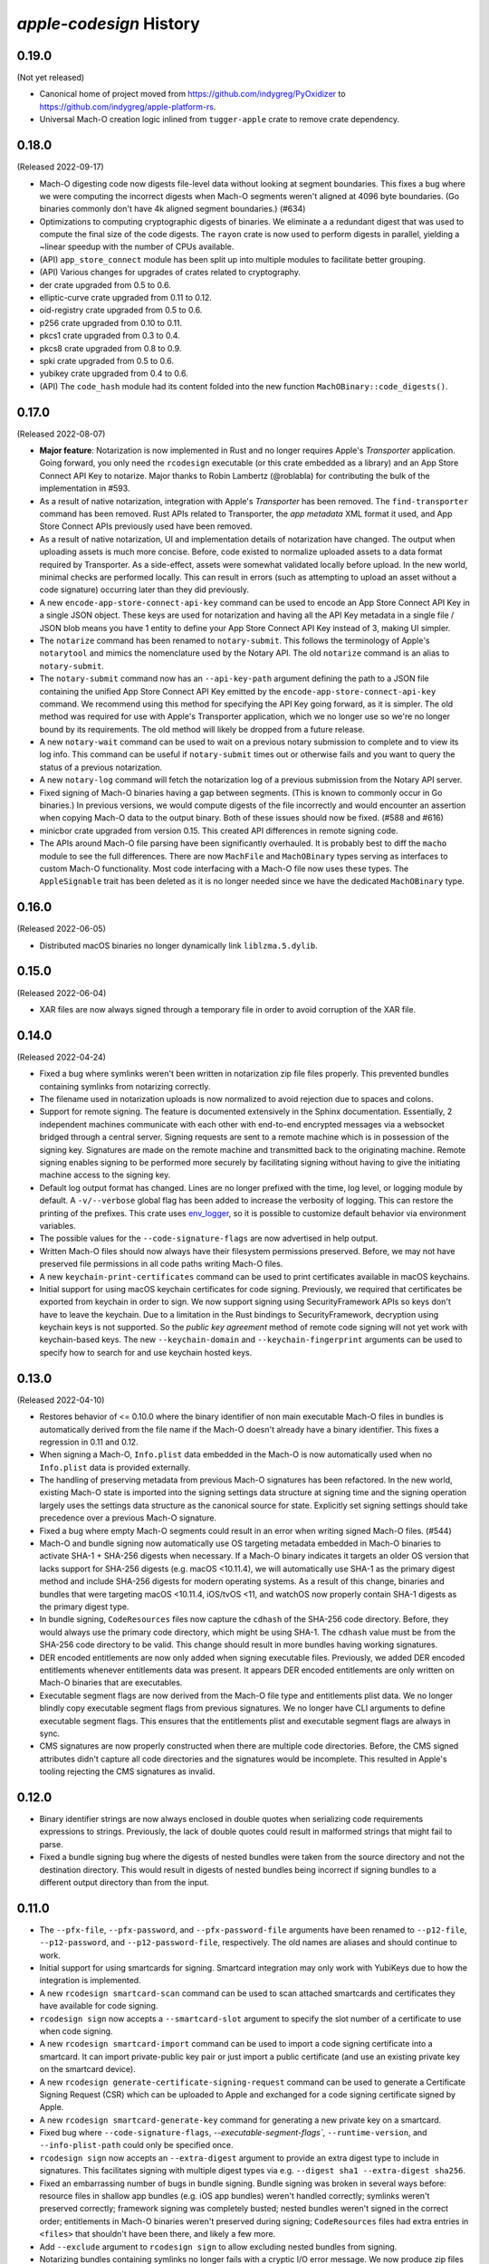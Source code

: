 ========================
`apple-codesign` History
========================

0.19.0
======

(Not yet released)

* Canonical home of project moved from https://github.com/indygreg/PyOxidizer to
  https://github.com/indygreg/apple-platform-rs.
* Universal Mach-O creation logic inlined from ``tugger-apple`` crate to remove
  crate dependency.

0.18.0
======

(Released 2022-09-17)

* Mach-O digesting code now digests file-level data without looking at segment
  boundaries. This fixes a bug where we were computing the incorrect digests when
  Mach-O segments weren't aligned at 4096 byte boundaries. (Go binaries commonly
  don't have 4k aligned segment boundaries.) (#634)
* Optimizations to computing cryptographic digests of binaries. We eliminate a
  a redundant digest that was used to compute the final size of the code digests.
  The ``rayon`` crate is now used to perform digests in parallel, yielding a
  ~linear speedup with the number of CPUs available.
* (API) ``app_store_connect`` module has been split up into multiple modules
  to facilitate better grouping.
* (API) Various changes for upgrades of crates related to cryptography.
* der crate upgraded from 0.5 to 0.6.
* elliptic-curve crate upgraded from 0.11 to 0.12.
* oid-registry crate upgraded from 0.5 to 0.6.
* p256 crate upgraded from 0.10 to 0.11.
* pkcs1 crate upgraded from 0.3 to 0.4.
* pkcs8 crate upgraded from 0.8 to 0.9.
* spki crate upgraded from 0.5 to 0.6.
* yubikey crate upgraded from 0.4 to 0.6.
* (API) The ``code_hash`` module had its content folded into the new function
  ``MachOBinary::code_digests()``.

0.17.0
======

(Released 2022-08-07)

* **Major feature**: Notarization is now implemented in Rust and no longer
  requires Apple's *Transporter* application. Going forward, you only need
  the ``rcodesign`` executable (or this crate embedded as a library) and an
  App Store Connect API Key to notarize. Major thanks to Robin Lambertz
  (@roblabla) for contributing the bulk of the implementation in #593.
* As a result of native notarization, integration with Apple's *Transporter*
  has been removed. The ``find-transporter`` command has been removed. Rust
  APIs related to Transporter, the *app metadata* XML format it used, and App
  Store Connect APIs previously used have been removed.
* As a result of native notarization, UI and implementation details of
  notarization have changed. The output when uploading assets is much more
  concise. Before, code existed to normalize uploaded assets to a data format
  required by Transporter. As a side-effect, assets were somewhat validated
  locally before upload. In the new world, minimal checks are performed locally.
  This can result in errors (such as attempting to upload an asset without a
  code signature) occurring later than they did previously.
* A new ``encode-app-store-connect-api-key`` command can be used to encode an
  App Store Connect API Key in a single JSON object. These keys are used for
  notarization and having all the API Key metadata in a single file / JSON
  blob means you have 1 entity to define your App Store Connect API Key instead
  of 3, making UI simpler.
* The ``notarize`` command has been renamed to ``notary-submit``. This follows
  the terminology of Apple's ``notarytool`` and mimics the nomenclature used
  by the Notary API. The old ``notarize`` command is an alias to
  ``notary-submit``.
* The ``notary-submit`` command now has an ``--api-key-path`` argument defining the
  path to a JSON file containing the unified App Store Connect API Key emitted
  by the ``encode-app-store-connect-api-key`` command. We recommend using this
  method for specifying the API Key going forward, as it is simpler. The old
  method was required for use with Apple's Transporter application, which we
  no longer use so we're no longer bound by its requirements. The old method
  will likely be dropped from a future release.
* A new ``notary-wait`` command can be used to wait on a previous notary
  submission to complete and to view its log info. This command can be useful if
  ``notary-submit`` times out or otherwise fails and you want to query the
  status of a previous notarization.
* A new ``notary-log`` command will fetch the notarization log of a previous
  submission from the Notary API server.
* Fixed signing of Mach-O binaries having a gap between segments. (This is known
  to commonly occur in Go binaries.) In previous versions, we would compute
  digests of the file incorrectly and would encounter an assertion when copying
  Mach-O data to the output binary. Both of these issues should now be fixed.
  (#588 and #616)
* minicbor crate upgraded from version 0.15. This created API differences in
  remote signing code.
* The APIs around Mach-O file parsing have been significantly overhauled. It
  is probably best to diff the ``macho`` module to see the full differences.
  There are now ``MachFile`` and ``MachOBinary`` types serving as interfaces
  to custom Mach-O functionality. Most code interfacing with a Mach-O file now
  uses these types. The ``AppleSignable`` trait has been deleted as it is no
  longer needed since we have the dedicated ``MachOBinary`` type.

0.16.0
======

(Released 2022-06-05)

* Distributed macOS binaries no longer dynamically link ``liblzma.5.dylib``.

0.15.0
======

(Released 2022-06-04)

* XAR files are now always signed through a temporary file in order to avoid
  corruption of the XAR file.

0.14.0
======

(Released 2022-04-24)

* Fixed a bug where symlinks weren't been written in notarization zip file
  files properly. This prevented bundles containing symlinks from notarizing
  correctly.
* The filename used in notarization uploads is now normalized to avoid
  rejection due to spaces and colons.
* Support for remote signing. The feature is documented extensively in the
  Sphinx documentation. Essentially, 2 independent machines communicate with
  each other with end-to-end encrypted messages via a websocket bridged through
  a central server. Signing requests are sent to a remote machine which is in
  possession of the signing key. Signatures are made on the remote machine and
  transmitted back to the originating machine. Remote signing enables signing
  to be performed more securely by facilitating signing without having to give
  the initiating machine access to the signing key.
* Default log output format has changed. Lines are no longer prefixed with the
  time, log level, or logging module by default. A ``-v/--verbose`` global flag
  has been added to increase the verbosity of logging. This can restore the
  printing of the prefixes. This crate uses
  `env_logger <https://crates.io/crates/env_logger>`_, so it is possible
  to customize default behavior via environment variables.
* The possible values for the ``--code-signature-flags`` are now advertised in
  help output.
* Written Mach-O files should now always have their filesystem permissions
  preserved. Before, we may not have preserved file permissions in all code
  paths writing Mach-O files.
* A new ``keychain-print-certificates`` command can be used to print
  certificates available in macOS keychains.
* Initial support for using macOS keychain certificates for code signing.
  Previously, we required that certificates be exported from keychain in
  order to sign. We now support signing using SecurityFramework APIs so
  keys don't have to leave the keychain. Due to a limitation in the Rust
  bindings to SecurityFramework, decryption using keychain keys is not
  supported. So the *public key agreement* method of remote code signing
  will not yet work with keychain-based keys. The new ``--keychain-domain``
  and ``--keychain-fingerprint`` arguments can be used to specify how to
  search for and use keychain hosted keys.

0.13.0
======

(Released 2022-04-10)

* Restores behavior of <= 0.10.0 where the binary identifier of non main
  executable Mach-O files in bundles is automatically derived from the file name
  if the Mach-O doesn't already have a binary identifier. This fixes a regression
  in 0.11 and 0.12.
* When signing a Mach-O, ``Info.plist`` data embedded in the Mach-O is now
  automatically used when no ``Info.plist`` data is provided externally.
* The handling of preserving metadata from previous Mach-O signatures has been
  refactored. In the new world, existing Mach-O state is imported into the
  signing settings data structure at signing time and the signing operation
  largely uses the settings data structure as the canonical source for state.
  Explicitly set signing settings should take precedence over a previous Mach-O
  signature.
* Fixed a bug where empty Mach-O segments could result in an error when writing
  signed Mach-O files. (#544)
* Mach-O and bundle signing now automatically use OS targeting metadata embedded
  in Mach-O binaries to activate SHA-1 + SHA-256 digests when necessary. If a
  Mach-O binary indicates it targets an older OS version that lacks support for
  SHA-256 digests (e.g. macOS <10.11.4), we will automatically use SHA-1 as the
  primary digest method and include SHA-256 digests for modern operating systems.
  As a result of this change, binaries and bundles that were targeting macOS
  <10.11.4, iOS/tvOS <11, and watchOS now properly contain SHA-1 digests as the
  primary digest type.
* In bundle signing, ``CodeResources`` files now capture the ``cdhash`` of the
  SHA-256 code directory. Before, they would always use the primary code
  directory, which might be using SHA-1. The ``cdhash`` value must be from the
  SHA-256 code directory to be valid. This change should result in more bundles
  having working signatures.
* DER encoded entitlements are now only added when signing executable files.
  Previously, we added DER encoded entitlements whenever entitlements data
  was present. It appears DER encoded entitlements are only written on Mach-O
  binaries that are executables.
* Executable segment flags are now derived from the Mach-O file type and
  entitlements plist data. We no longer blindly copy executable segment flags
  from previous signatures. We no longer have CLI arguments to define executable
  segment flags. This ensures that the entitlements plist and executable
  segment flags are always in sync.
* CMS signatures are now properly constructed when there are multiple code
  directories. Before, the CMS signed attributes didn't capture all code
  directories and the signatures would be incomplete. This resulted in Apple's
  tooling rejecting the CMS signatures as invalid.

0.12.0
======

* Binary identifier strings are now always enclosed in double quotes when
  serializing code requirements expressions to strings. Previously, the lack of
  double quotes could result in malformed strings that might fail to parse.
* Fixed a bundle signing bug where the digests of nested bundles were taken from the
  source directory and not the destination directory. This would result in digests
  of nested bundles being incorrect if signing bundles to a different output directory
  than from the input.

0.11.0
======

* The ``--pfx-file``, ``--pfx-password``, and ``--pfx-password-file`` arguments
  have been renamed to ``--p12-file``, ``--p12-password``, and
  ``--p12-password-file``, respectively. The old names are aliases and should
  continue to work.
* Initial support for using smartcards for signing. Smartcard integration may only
  work with YubiKeys due to how the integration is implemented.
* A new ``rcodesign smartcard-scan`` command can be used to scan attached
  smartcards and certificates they have available for code signing.
* ``rcodesign sign`` now accepts a ``--smartcard-slot`` argument to specify the
  slot number of a certificate to use when code signing.
* A new ``rcodesign smartcard-import`` command can be used to import a code signing
  certificate into a smartcard. It can import private-public key pair or just import
  a public certificate (and use an existing private key on the smartcard device).
* A new ``rcodesign generate-certificate-signing-request`` command can be used
  to generate a Certificate Signing Request (CSR) which can be uploaded to Apple
  and exchanged for a code signing certificate signed by Apple.
* A new ``rcodesign smartcard-generate-key`` command for generating a new private
  key on a smartcard.
* Fixed bug where ``--code-signature-flags``, `--executable-segment-flags``,
  ``--runtime-version``, and ``--info-plist-path`` could only be specified once.
* ``rcodesign sign`` now accepts an ``--extra-digest`` argument to provide an
  extra digest type to include in signatures. This facilitates signing with
  multiple digest types via e.g. ``--digest sha1 --extra-digest sha256``.
* Fixed an embarrassing number of bugs in bundle signing. Bundle signing was
  broken in several ways before: resource files in shallow app bundles (e.g. iOS
  app bundles) weren't handled correctly; symlinks weren't preserved correctly;
  framework signing was completely busted; nested bundles weren't signed in the
  correct order; entitlements in Mach-O binaries weren't preserved during
  signing; ``CodeResources`` files had extra entries in ``<files>`` that shouldn't
  have been there, and likely a few more.
* Add ``--exclude`` argument to ``rcodesign sign`` to allow excluding nested
  bundles from signing.
* Notarizing bundles containing symlinks no longer fails with a cryptic I/O
  error message. We now produce zip files with symlink entries. However, there
  may still be issues getting Apple to notarize bundles with symlinks.
* Fixed a bug where we could silently write a softly corrupt code signature
  by copying digests that were too short. Previously, if you attempted to re-sign
  a Mach-O having SHA-1 digests, those SHA-1 digests could get copied to the
  new signature using SHA-256 digests and the bytes belonging to each digest
  would get mangled and wouldn't be correct. We now prevent writing digests
  that don't match the expected digest length and when copying digests we
  look for alternate code directories having the digest of the new signature.

0.10.0
======

* Support for signing, notarizing, and stapling ``.dmg`` files.
* Support for signing, notarizing, and stapling flat packages (``.pkg`` installers).
* Various symbols related to common code signature data structures have been moved from the
  ``macho`` module to the new ``embedded_signature`` module.
* Signing settings types have been moved from the ``signing`` module to the new
  ``signing_settings`` module.
* ``rcodesign sign`` no longer requires an output path and will now sign an entity
  in place if only a single positional argument is given.
* The new ``rcodesign print-signature-info`` command prints out easy-to-read YAML
  describing code signatures detected in a given path. Just point it at a file with
  code signatures and it can print out details about the code signatures within.
* The new ``rcodesign diff-signatures`` command prints a diff of the signature content
  of 2 filesystem paths. It is essentially a built-in diffing mechanism for the output
  of ``rcodesign print-signature-info``. The intended use of the command is to aid
  in debugging differences between this tool and Apple's canonical tools.

0.9.0
=====

* Imported new Apple certificates. ``Developer ID - G2 (Expiring 09/17/2031 00:00:00 UTC)``,
  ``Worldwide Developer Relations - G4 (Expiring 12/10/2030 00:00:00 UTC)``,
  ``Worldwide Developer Relations - G5 (Expiring 12/10/2030 00:00:00 UTC)``,
  and ``Worldwide Developer Relations - G6 (Expiring 03/19/2036 00:00:00 UTC)``.
* Changed names of enum variants on ``apple_codesign::apple_certificates::KnownCertificate``
  to reflect latest naming from https://www.apple.com/certificateauthority/.
* Refreshed content of Apple certificates ``AppleAAICA.cer``, ``AppleISTCA8G1.cer``, and
  ``AppleTimestampCA.cer``.
* Renamed ``apple_codesign::macho::CodeSigningSlot::SecuritySettings`` to
  ``EntitlementsDer``.
* Add ``apple_codesign::macho::CodeSigningSlot::RepSpecific``.
* ``rcodesign extract`` has learned a ``macho-target`` output to display information
  about targeting settings of a Mach-O binary.
* The code signature data structure version is now automatically modernized when
  signing a Mach-O binary targeting iOS >= 15 or macOS >= 12. This fixes an issue
  where signatures of iOS 15+ binaries didn't meet Apple's requirements for this
  platform.
* Logging switched to ``log`` crate. This changes program output slightly and removed
  an ``&slog::Logger`` argument from various functions.
* ``SigningSettings`` now internally stores entitlements as a parsed plist. Its
  ``set_entitlements_xml()`` now returns ``Result<()>`` in order to reflect errors
  parsing plist XML. Its ``entitlements_xml()`` now returns ``Result<Option<String>>``
  instead of ``Option<&str>`` because XML serialization is fallible and the resulting
  XML is owned instead of a reference to a stored value. As a result of this change,
  the embedded entitlements XML specified via ``rcodesign sign --entitlement-xml-path``
  may be encoded differently than it was previously. Before, the content of the
  specified file was embedded verbatim. After, the file is parsed as plist XML and
  re-serialized to XML. This can result in encoding differences of the XML. This
  should hopefully not matter, as valid XML should be valid XML.
* Support for DER encoded entitlements in code signatures. Apple code signatures
  encode entitlements both in plist XML form and DER. Previously, we only supported
  the former. Now, if entitlements are being written, they are written in both XML
  and DER. This should match the default behavior of `codesign` as of macOS 12.
  (#513, #515)
* When signing, the entitlements plist associated with the signing operation
  is now parsed and keys like ``get-task-allow`` and
  ``com.apple.private.skip-library-validation`` are now automatically propagated
  to the code directory's executable segment flags. Previously, no such propagation
  occurred and special entitlements would not be fully reflected in the code
  signature. The new behavior matches that of ``codesign``.
* Fixed a bug in ``rcodesign verify`` where code directory verification was
  complaining about ``slot digest contains digest for slot not in signature``
  for the ``Info (1)`` and ``Resources (3)`` slots. The condition it was
  complaining about was actually valid. (#512)
* Better supported for setting the hardened runtime version. Previously, we
  only set the hardened runtime version in a code signature if it was present
  in the prior code signature. When signing unsigned binaries, this could
  result in the hardened runtime version not being set, which would cause
  Apple tools to complain about the hardened runtime not being enabled. Now,
  if the ``runtime`` code signature flag is set on the signing operation and
  no runtime version is present, we derive the runtime version from the version
  of the Apple SDK used to build the binary. This matches the behavior of
  ``codesign``. There is also a new ``--runtime-version`` argument to
  ``rcodesign sign`` that can be used to override the runtime version.
* When signing, code requirements are now printed in their human friendly
  code requirements language rather than using Rust's default serialization.
* ``rcodesign sign`` will now automatically set the team ID when the signing
  certificate contains one.
* Added the ``rcodesign find-transporter`` command for finding the path to
  Apple's *Transporter* program (which is used for notarization).
* Initial support for stapling. The ``rcodesign staple`` command can be used
  to staple a notarization ticket to an entity. It currently only supports
  stapling app bundles (``.app`` directories). The command will automatically
  contact Apple's servers to obtain a notarization ticket and then staple
  any found ticket to the requested entity.
* Initial support for notarizing. The ``rcodesign notarize`` command can
  be used to upload an entity to Apple. The command can optionally wait on
  notarization to finish and staple the notarization ticket if notarization
  is successful. The command currently only supports macOS app bundles
  (``.app`` directories).

0.8.0
=====

* Crate renamed from ``tugger-apple-codesign`` to ``apple-codesign``.
* Fixed bug where signing failed to update the ``vmsize`` field of the
  ``__LINKEDIT`` mach-o segment. Previously, a malformed mach-o file could
  be produced. (#514)
* Added ``x509-oids`` command for printing Apple OIDs related to code signing.
* Added ``analyze-certificate`` command for printing information about
  certificates that is relevant to code signing.
* Added the ``tutorial`` crate with some end-user documentation.
* Crate dependencies updated to newer versions.

0.7.0 and Earlier
=================

* Crate was published as `tugger-apple-codesign`. No history kept in this file.
